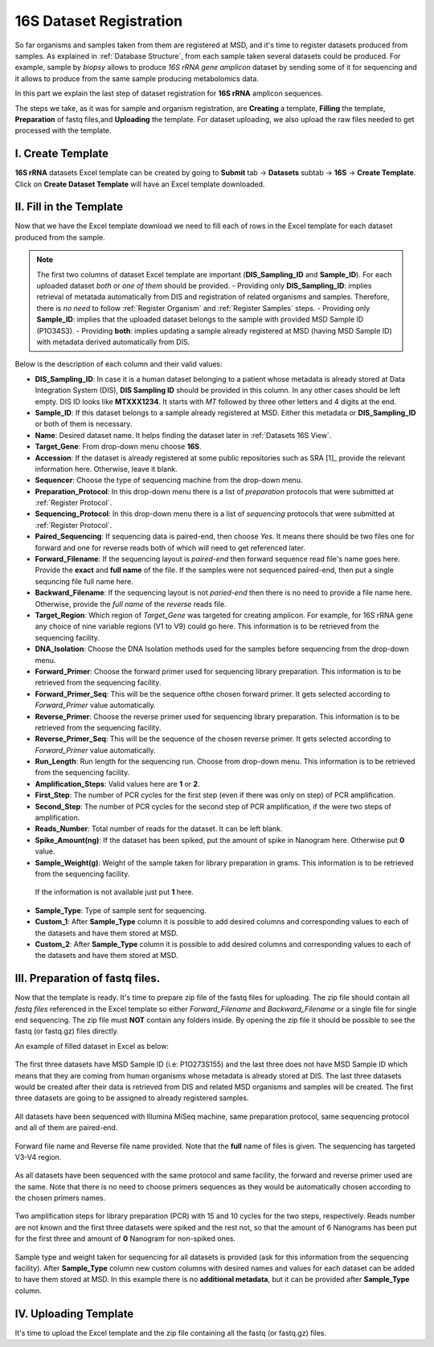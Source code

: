 .. _16S Dataset Register:


16S Dataset Registration
------------------------


So far organisms and samples taken from them are registered at MSD, and it's time to register datasets produced from samples. As explained in :ref:`Database Structure`,
from each sample taken several datasets could be produced. For example, sample by *biopsy* allows to produce *16S rRNA gene amplicon* dataset by sending some of it 
for sequencing and it allows to produce from the same sample producing metabolomics data.

In this part we explain the last step of dataset registration for **16S rRNA** amplicon sequences.

The steps we take, as it was for sample and organism registration, are **Creating** a template, **Filling** the template, **Preparation** of fastq files,and **Uploading** the template. For dataset uploading, 
we also upload the raw files needed to get processed with the template.


I. Create Template
^^^^^^^^^^^^^^^^^^

**16S rRNA** datasets Excel template can be created by going to **Submit** tab -> **Datasets** subtab -> **16S** -> **Create Template**.
Click on **Create Dataset Template** will have an Excel template downloaded.



II. Fill in the Template
^^^^^^^^^^^^^^^^^^^^^^^^

Now that we have the Excel template download we need to fill each of rows in the Excel template for each dataset produced from the sample.


.. note::
    The first two columns of dataset Excel template are important (**DIS_Sampling_ID** and **Sample_ID**). For each uploaded dataset *both* or *one of them* should be provided.
    - Providing only **DIS_Sampling_ID**: implies retrieval of metatada automatically from DIS and registration of related organisms and samples. 
    Therefore, there is *no need* to follow :ref:`Register Organism` and :ref:`Register Samples` steps.
    - Providing only **Sample_ID**: implies that the uploaded dataset belongs to the sample with provided MSD Sample ID (P1O34S3).
    - Providing **both**: implies updating a sample already registered at MSD (having MSD Sample ID) with metadata derived automatically from DIS.


Below is the description of each column and their valid values:


* **DIS_Sampling_ID**: In case it is a human dataset belonging to a patient whose metadata is already stored at Data Integration System (DIS), **DIS Sampling ID**  should be provided in this column.
  In any other cases should be left empty. DIS ID looks like **MTXXX1234**. It starts with *MT* followed by three other letters and 4 digits at the end.
* **Sample_ID**: If this dataset belongs to a sample already registered at MSD. Either this metadata or **DIS_Sampling_ID** or both of them is necessary.
* **Name**: Desired dataset name. It helps finding the dataset later in :ref:`Datasets 16S View`.
* **Target_Gene**: From drop-down menu choose **16S**.
* **Accession**: If the dataset is already registered at some public repositories such as SRA [1]_  provide the relevant information here. Otherwise, leave it blank.
* **Sequencer**: Choose the type of sequencing machine from the drop-down menu.
* **Preparation_Protocol**: In this drop-down menu there is a list of *preparation* protocols that were submitted at :ref:`Register Protocol`.
* **Sequencing_Protocol**: In this drop-down menu there is a list of *sequencing* protocols that were submitted at :ref:`Register Protocol`.
* **Paired_Sequencing**: If sequencing data is paired-end, then choose *Yes*. It means there should be two files one for forward and one for reverse reads both of which will need to get referenced later.
* **Forward_Filename**: If the sequencing layout is *paired-end* then forward sequence read file's name goes here. Provide the **exact** and **full name** of the file. If
  the samples were not sequenced paired-end, then put a single sequncing file full name here.
* **Backward_Filename**: If the sequencing layout is not *paried-end* then there is no need to provide a file name here. Otherwise, provide the *full name* of the *reverse* reads file.
* **Target_Region**: Which region of *Target_Gene*  was targeted for creating amplicon. For example, for 16S rRNA gene any choice of nine variable regions (V1 to V9) could go here.
  This information is to be retrieved from the sequencing facility.
* **DNA_Isolation**: Choose the DNA Isolation methods used for the samples before sequencing from the drop-down menu.
* **Forward_Primer**: Choose the forward primer used for sequencing library preparation. This information is to be retrieved from the sequencing facility.
* **Forward_Primer_Seq**: This will be the sequence ofthe chosen forward primer. It gets selected according to *Forward_Primer*
  value automatically.
* **Reverse_Primer**: Choose the reverse primer used for sequencing library preparation. This information is to be retrieved from the sequencing facility.
* **Reverse_Primer_Seq**: This will be the sequence of the chosen reverse primer. It gets selected according to *Forward_Primer*
  value automatically.
* **Run_Length**: Run length for the sequencing run. Choose from drop-down menu. This information is to be retrieved from the sequencing facility.
* **Amplification_Steps**: Valid values here are **1** or **2**.
* **First_Step**: The number of PCR cycles for the first step (even if there was only on step) of PCR amplification.
* **Second_Step**: The number of PCR cycles for the second step of PCR amplification, if the were two steps of amplification.
* **Reads_Number**: Total number of reads for the dataset. It can be left blank.
* **Spike_Amount(ng)**: If the dataset has been spiked, put the amount of spike in Nanogram here. Otherwise put **0** value.
* **Sample_Weight(g)**: Weight of the sample taken for library preparation in grams. This information is to be retrieved from the sequencing facility.
 If the information is not available just put **1** here.
* **Sample_Type**: Type of sample sent for sequencing.
* **Custom_1**: After **Sample_Type** column it is possible to add desired columns and corresponding values to each of the datasets and have them stored
  at MSD.
* **Custom_2**: After **Sample_Type** column it is possible to add desired columns and corresponding values to each of the datasets and have them stored
  at MSD.


III. Preparation of fastq files.
^^^^^^^^^^^^^^^^^^^^^^^^^^^^^^^^

Now that the template is ready. It's time to prepare zip file of the fastq files for uploading.
The zip file should contain all *fastq files* referenced in the Excel template so either *Forward_Filename* and *Backward_Filename*
or a single file for single end sequencing. The zip file must **NOT** contain any folders inside. 
By opening the zip file it should be possible to see the fastq (or fastq.gz) files directly. 

An example of filled dataset in Excel  as below:

.. figure:: /media/Dataset_register_DISID-Acc.png
    :align: center
    :scale: 100 %
    :alt: Filled Template - from DIS ID to Accession
    :class: dat16s_registration_scsh

    The first three datasets have MSD Sample ID (i.e: P1O273S155) and the last three does not have MSD Sample ID which means that they are coming 
    from human organisms whose metadata is already stored at DIS. The last three datasets would be created after their data is retrieved from DIS
    and related MSD organisms and samples will be created. The first three datasets are going to be assigned to already registered samples.


.. figure:: /media/Dataset_register_Seq-Paired.png
    :align: center
    :scale: 100 %
    :alt: Filled Template - from Sequencer to Paired Sequencing
    :class: dat16s_registration_scsh

    All datasets have been sequenced with Illumina MiSeq machine, same preparation protocol, same sequencing protocol and all of them are 
    paired-end.


.. figure:: /media/Dataset_register_Forw-DNAIso.png
    :align: center
    :scale: 100 %
    :alt: Filled Template - from Forward File name to DNA Isolation
    :class: dat16s_registration_scsh

    Forward file name and Reverse file name provided. Note that the **full** name of files is given. The sequencing
    has targeted V3-V4 region.


.. figure:: /media/Dataset_register_ForwP-RunLength.png
    :align: center
    :scale: 100 %
    :alt: Filled Template - from forward primer to run length
    :class: dat16s_registration_scsh

    As all datasets have been sequenced with the same protocol and same facility, the forward and reverse primer used are the same.
    Note that there is no need to choose primers sequences as they would be automatically chosen according to the chosen primers names.


.. figure:: /media/Dataset_register_Amp-SpikeAmount.png
    :align: center
    :scale: 100 %
    :alt: Filled Template - from amplification step to spike amount
    :class: dat16s_registration_scsh

    Two amplification steps for library preparation (PCR) with 15 and 10 cycles for the two steps, respectively. Reads number are not known
    and the first three datasets were spiked and the rest not, so that the amount of 6 Nanograms has been put for the first three and amount
    of **0** Nanogram for non-spiked ones.
  

.. figure:: /media/Dataset_register_SampleW-Cust2.png
    :align: center
    :scale: 100 %
    :alt: Filled Template - from Sample Weight to Custom 2
    :class: dat16s_registration_scsh

    Sample type and weight taken for sequencing for all datasets is provided (ask for this information from the sequencing facility).
    After **Sample_Type** column new custom columns with desired names and values for each dataset can be added to have them stored at MSD.
    In this example there is no **additional metadata**, but it can be provided after **Sample_Type** column.
  

IV. Uploading Template
^^^^^^^^^^^^^^^^^^^^^^^

It's time to upload the Excel template and the zip file containing all the fastq (or fastq.gz) files.


